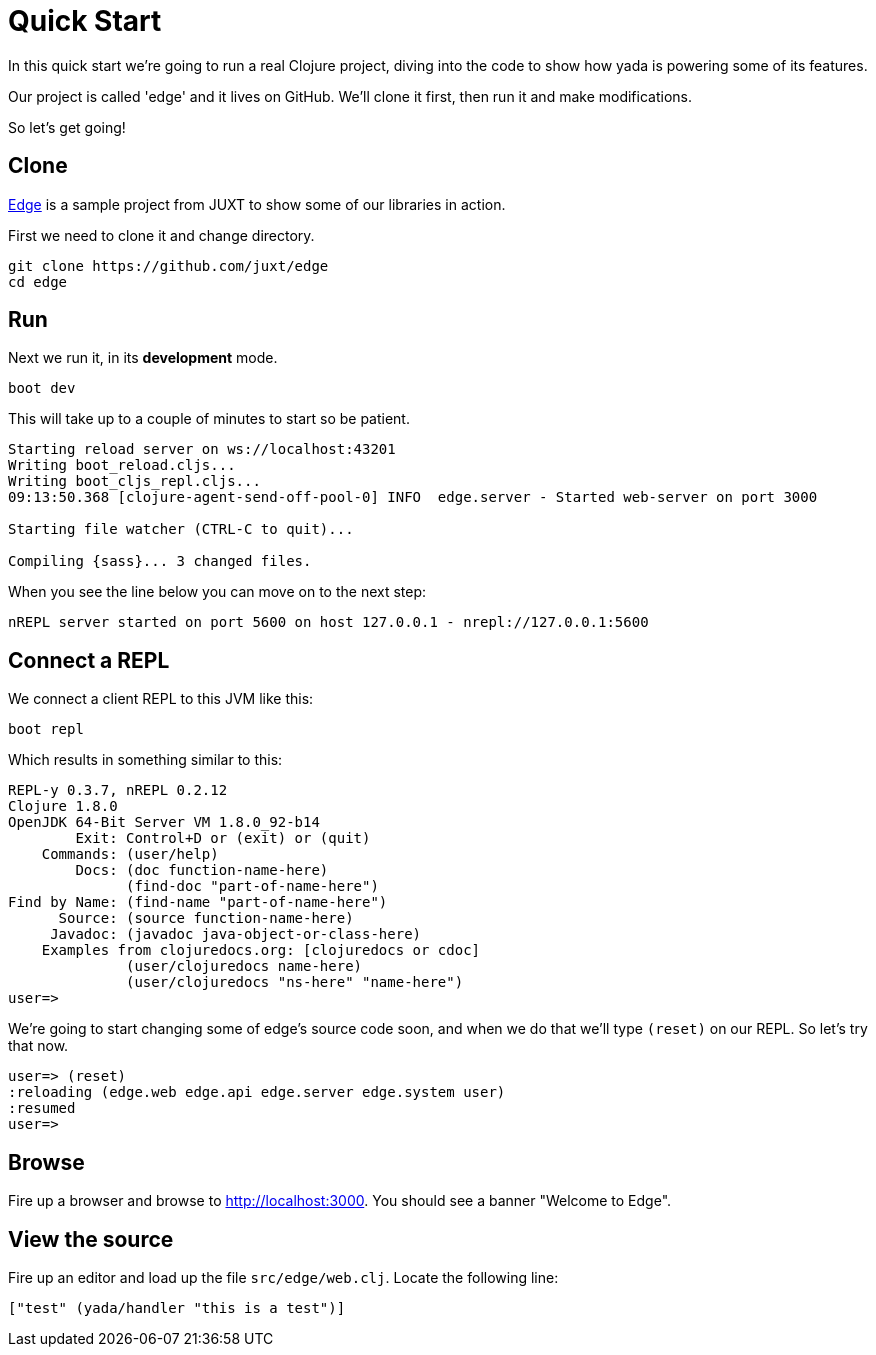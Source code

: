 [[quickstart]]
= Quick Start

In this quick start we're going to run a real Clojure project, diving into the code to show how yada is powering some of its features.

Our project is called 'edge' and it lives on GitHub. We'll clone it first, then run it and make modifications.

So let's get going!

== Clone

link:https://github.com/juxt/edge[Edge] is a sample project from JUXT to show some of our libraries in action.

First we need to clone it and change directory.

[source]
----
git clone https://github.com/juxt/edge
cd edge
----

== Run

Next we run it, in its *development* mode.

[source]
----
boot dev
----

This will take up to a couple of minutes to start so be patient.

[source]
----
Starting reload server on ws://localhost:43201
Writing boot_reload.cljs...
Writing boot_cljs_repl.cljs...
09:13:50.368 [clojure-agent-send-off-pool-0] INFO  edge.server - Started web-server on port 3000

Starting file watcher (CTRL-C to quit)...

Compiling {sass}... 3 changed files.
----

When you see the line below you can move on to the next step:

----
nREPL server started on port 5600 on host 127.0.0.1 - nrepl://127.0.0.1:5600
----

== Connect a REPL

We connect a client REPL to this JVM like this:

[source]
----
boot repl
----

Which results in something similar to this:

[source]
----
REPL-y 0.3.7, nREPL 0.2.12
Clojure 1.8.0
OpenJDK 64-Bit Server VM 1.8.0_92-b14
        Exit: Control+D or (exit) or (quit)
    Commands: (user/help)
        Docs: (doc function-name-here)
              (find-doc "part-of-name-here")
Find by Name: (find-name "part-of-name-here")
      Source: (source function-name-here)
     Javadoc: (javadoc java-object-or-class-here)
    Examples from clojuredocs.org: [clojuredocs or cdoc]
              (user/clojuredocs name-here)
              (user/clojuredocs "ns-here" "name-here")
user=>
----

We're going to start changing some of edge's source code soon, and when we do that we'll type `(reset)` on our REPL. So let's try that now.

[source]
----
user=> (reset)
:reloading (edge.web edge.api edge.server edge.system user)
:resumed
user=>
----

== Browse

Fire up a browser and browse to http://localhost:3000. You should see a banner "Welcome to Edge".

== View the source

Fire up an editor and load up the file `src/edge/web.clj`. Locate the following line:

----
["test" (yada/handler "this is a test")]
----
